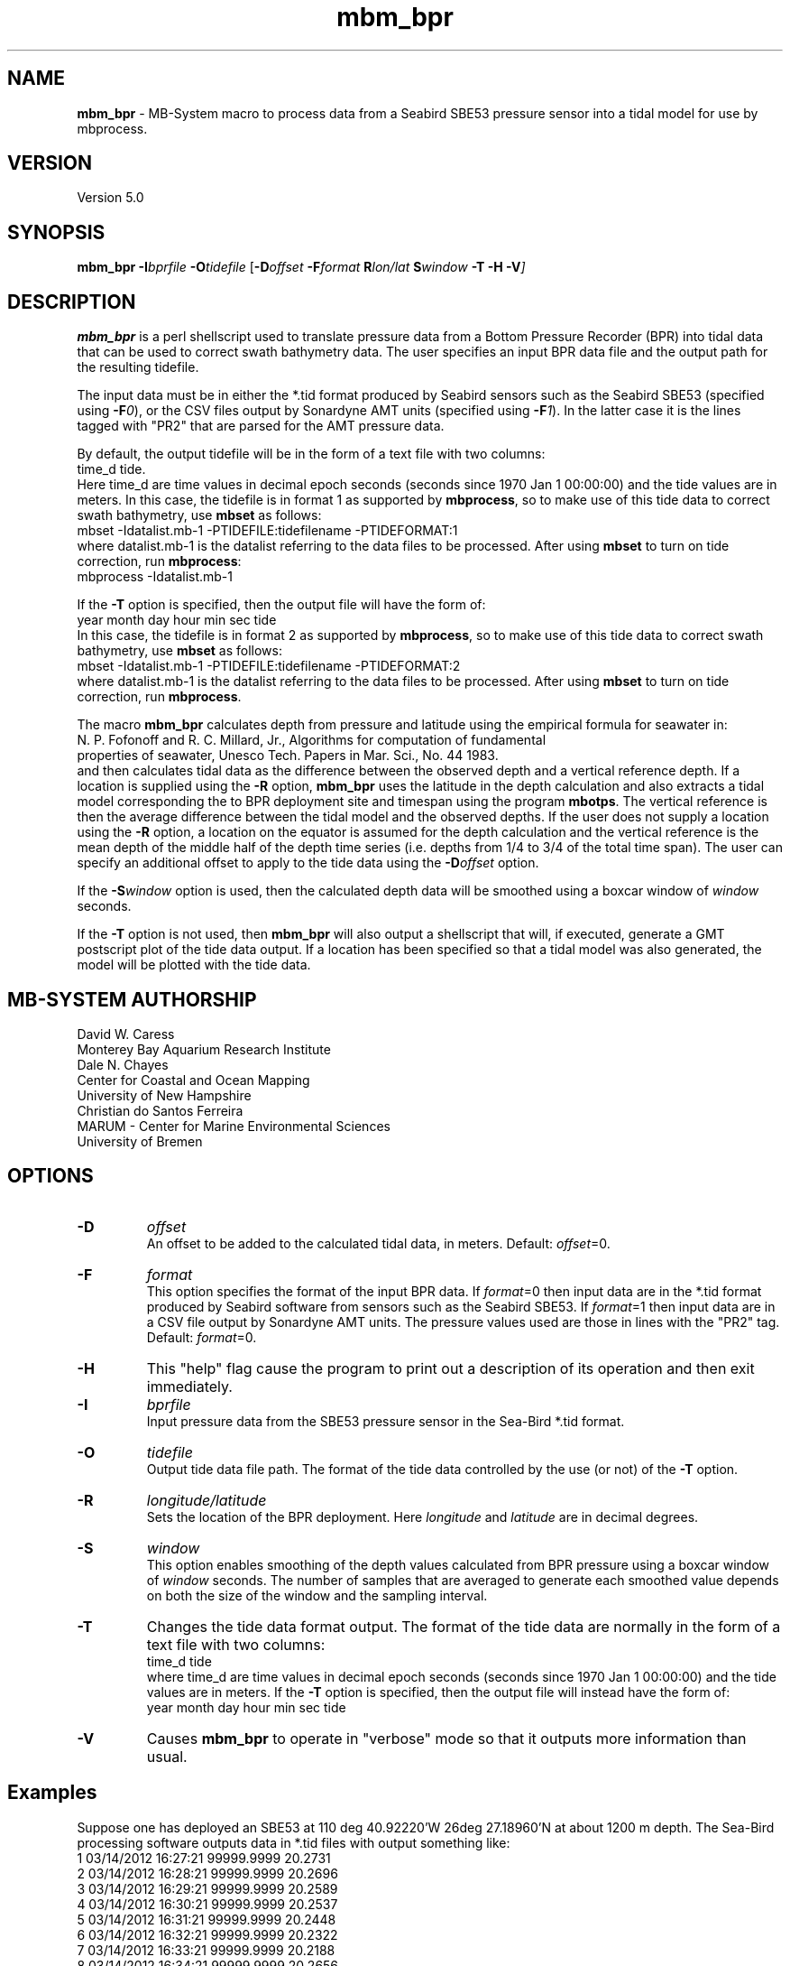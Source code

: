 .TH mbm_bpr 1 "6 May 2018" "MB\-System 5.0" "MB\-System 5.0"
.SH NAME
\fBmbm_bpr\fP \- MB\-System macro to process data from a Seabird SBE53 pressure
sensor into a tidal model for use by mbprocess.

.SH VERSION
Version 5.0

.SH SYNOPSIS
\fBmbm_bpr\fP \fB\-I\fP\fIbprfile\fP \fB\-O\fP\fItidefile\fP [\fB\-D\fP\fIoffset\fI \fB\-F\fP\fIformat\fI \fBR\fP\fIlon/lat\fP \fBS\fP\fIwindow\fP \fB\-T \-H \-V\fP]

.SH DESCRIPTION
\fBmbm_bpr\fP is a perl shellscript used to translate pressure data from a Bottom Pressure Recorder (BPR) into tidal data that can be used to correct
swath bathymetry data. The user specifies an input BPR data file and the output path for the resulting tidefile.

The input data must be in either the *.tid format
produced by Seabird sensors such as the Seabird SBE53 (specified using \fB-F\fP\fI0\fP),
or the CSV files output by Sonardyne AMT units (specified using \fB-F\fP\fI1\fP). In the
latter case it is the lines tagged with "PR2" that are parsed for the AMT pressure data.

.br
By default, the output
tidefile will be in the form of a text file with two columns:
      time_d tide.
.br
Here time_d are time values in decimal epoch seconds (seconds since 1970 Jan 1 00:00:00) and the tide values
are in meters. In this case, the tidefile is in format 1 as supported by \fBmbprocess\fP, so to make use of this
tide data to correct swath bathymetry, use \fBmbset\fP as follows:
      mbset \-Idatalist.mb\-1 \-PTIDEFILE:tidefilename \-PTIDEFORMAT:1
.br
where datalist.mb\-1 is the datalist referring to the data files to be processed. After using \fBmbset\fP to
turn on tide correction, run \fBmbprocess\fP:
      mbprocess \-Idatalist.mb\-1
.br

If the \fB\-T\fP option is specified, then the output file will have the form of:
      year month day hour min sec tide
.br
In this case, the tidefile is in format 2 as supported by \fBmbprocess\fP, so to make use of this
tide data to correct swath bathymetry, use \fBmbset\fP as follows:
      mbset \-Idatalist.mb\-1 \-PTIDEFILE:tidefilename \-PTIDEFORMAT:2
.br
where datalist.mb\-1 is the datalist referring to the data files to be processed. After using \fBmbset\fP to
turn on tide correction, run \fBmbprocess\fP.

The macro \fBmbm_bpr\fP calculates depth from pressure and latitude using the empirical formula for seawater in:
.br
        N. P. Fofonoff and R. C. Millard, Jr., Algorithms for computation of fundamental
        properties of seawater, Unesco Tech. Papers in Mar. Sci., No. 44 1983.
.br
and then calculates tidal data as the difference between the observed depth and a vertical
reference depth. If a location is supplied using the \fB\-R\fP option,
\fBmbm_bpr\fP uses the latitude in the depth calculation and also extracts a tidal model
corresponding the to BPR deployment site and timespan using the program \fBmbotps\fP. The vertical
reference is then the average difference between the tidal model and the observed depths.
If the user does not supply a location using the \fB\-R\fP option,
a location on the equator is assumed for the depth calculation and the vertical reference is
the mean depth of the middle half of the depth time series (i.e. depths from 1/4 to 3/4 of the total time span).
The user can specify an additional offset to apply to the tide data using the \fB\-D\fP\fIoffset\fP option.

If the \fB-S\fP\fIwindow\fP option is used, then the calculated depth data will be
smoothed using a boxcar window of \fIwindow\fP seconds.

If the \fB\-T\fP option is not used, then \fBmbm_bpr\fP will also output a shellscript that will, if
executed, generate a GMT postscript plot of the tide data output. If a location has been specified so that
a tidal model was also generated, the model will be plotted with the tide data.

.SH MB-SYSTEM AUTHORSHIP
David W. Caress
.br
  Monterey Bay Aquarium Research Institute
.br
Dale N. Chayes
.br
  Center for Coastal and Ocean Mapping
.br
  University of New Hampshire
.br
Christian do Santos Ferreira
.br
  MARUM - Center for Marine Environmental Sciences
.br
  University of Bremen

.SH OPTIONS
.TP
.B \-D
\fIoffset\fP
.br
An offset to be added to the calculated tidal data, in meters. Default: \fIoffset\fP=0.
.TP
.B \-F
\fIformat\fP
.br
This option specifies the format of the input BPR data. If \fIformat\fP=0 then
input data are in the *.tid format
produced by Seabird software from sensors such as the Seabird SBE53.
If \fIformat\fP=1 then input data are in a CSV file output by Sonardyne AMT units.
The pressure values used are those in lines with the "PR2" tag.
Default: \fIformat\fP=0.
.TP
.B \-H
This "help" flag cause the program to print out a description
of its operation and then exit immediately.
.TP
.B \-I
\fIbprfile\fP
.br
Input pressure data from the SBE53 pressure sensor in the Sea\-Bird *.tid format.
.TP
.B \-O
\fItidefile\fP
.br
Output tide data file path. The format of the tide data controlled by the use (or not) of the \fB\-T\fP option.
.TP
.B \-R
\fIlongitude/latitude\fP
.br
Sets the location of the BPR deployment. Here \fIlongitude\fP and \fIlatitude\fP are in decimal
degrees.
.TP
.B \-S
\fIwindow\fP
.br
This option enables smoothing of the depth values calculated from BPR pressure using
a boxcar window of \fIwindow\fP seconds. The number of samples that are averaged to
generate each smoothed value depends on both the size of the window and the
sampling interval.
.TP
.B \-T
Changes the tide data format output. The format of the tide data are normally
in the form of a text file with two columns:
      time_d tide
.br
where time_d are time values in decimal epoch seconds (seconds since 1970 Jan 1 00:00:00) and the tide values
are in meters.
If the \fB\-T\fP option is specified, then the output file will instead have the form of:
      year month day hour min sec tide
.TP
.B \-V
Causes \fBmbm_bpr\fP to operate in "verbose" mode so that it outputs
more information than usual.

.SH Examples
Suppose one has deployed an SBE53 at 110 deg 40.92220'W 26deg 27.18960'N at about 1200 m depth.
The Sea\-Bird processing software outputs data in *.tid files with output something like:
     1   03/14/2012 16:27:21 99999.9999    20.2731
     2   03/14/2012 16:28:21 99999.9999    20.2696
     3   03/14/2012 16:29:21 99999.9999    20.2589
     4   03/14/2012 16:30:21 99999.9999    20.2537
     5   03/14/2012 16:31:21 99999.9999    20.2448
     6   03/14/2012 16:32:21 99999.9999    20.2322
     7   03/14/2012 16:33:21 99999.9999    20.2188
     8   03/14/2012 16:34:21 99999.9999    20.2656
     9   03/14/2012 16:35:21 99999.9999    20.3567
    10   03/14/2012 16:36:21 99999.9999    20.4316
    11   03/14/2012 16:37:21 99999.9999    20.4929
    12   03/14/2012 16:38:21 99999.9999    20.5661
    13   03/14/2012 16:39:21 99999.9999    20.6242
    14   03/14/2012 16:40:21 99999.9999    20.6891
    15   03/14/2012 16:41:21 99999.9999    20.7590
    16   03/14/2012 16:42:21 99999.9999    19.8901
    17   03/14/2012 16:43:21 99999.9999    18.1037
    18   03/14/2012 16:44:21 99999.9999    17.2487
    19   03/14/2012 16:45:21 99999.9999    15.9275
    20   03/14/2012 16:46:21 99999.9999    14.7406
    21   03/14/2012 16:47:21 99999.9999    13.7798
    22   03/14/2012 16:48:21 99999.9999    13.0540
    23   03/14/2012 16:49:21 99999.9999    12.3869
    24   03/14/2012 16:50:21 99999.9999    11.8464
    25   03/14/2012 16:51:21 99999.9999    11.1999
    26   03/14/2012 16:52:21   528.8065    10.5061
    27   03/14/2012 16:53:21   583.2633     9.9686
    28   03/14/2012 16:54:21   637.7951     9.3547
    29   03/14/2012 16:55:21   693.5947     8.8287
    30   03/14/2012 16:56:21   748.5921     8.3998
    31   03/14/2012 16:57:21   804.0302     8.0251
    32   03/14/2012 16:58:21   859.5471     7.6560
    33   03/14/2012 16:59:21   914.8043     7.3006
    34   03/14/2012 17:00:21   969.7692     7.0322
    35   03/14/2012 17:01:21  1023.0636     6.6673
    36   03/14/2012 17:02:21  1077.7238     6.3327
    37   03/14/2012 17:03:21  1132.0991     6.0528
    38   03/14/2012 17:04:21  1186.9391     5.8203
    39   03/14/2012 17:05:21  1241.4040     5.6089
    40   03/14/2012 17:06:21  1295.6002     5.4167
    41   03/14/2012 17:07:21  1350.1353     5.2188
    42   03/14/2012 17:08:21  1404.8882     5.0195
    43   03/14/2012 17:09:21  1460.2095     4.9215
    44   03/14/2012 17:10:21  1514.6683     4.7630
    45   03/14/2012 17:11:21  1568.9270     4.5651
    46   03/14/2012 17:12:21  1623.3903     4.4452
    47   03/14/2012 17:13:21  1678.6771     4.3075
    48   03/14/2012 17:14:21  1733.7411     4.1910
    49   03/14/2012 17:15:21  1789.1549     4.0284
    50   03/14/2012 17:16:21  1844.5557     3.8760
    51   03/14/2012 17:17:21  1869.8892     3.7976
    52   03/14/2012 17:18:21  1869.8176     3.7534
    53   03/14/2012 17:19:21  1869.8197     3.7088
    54   03/14/2012 17:20:21  1869.8224     3.6828
    55   03/14/2012 17:21:21  1869.8241     3.6682
.br
where the third column is the pressure in dbar and the fourth column is temperature in degrees C.
The pressure increases and the temperature decreases as the sensor sinks to the seafloor following
deployment off a ship. Once the sensor is on the seafloor, pressure variations reflect the tides.

To extract a tidal model, use \fBmbm_bpr\fP as follows:
    mbm_bpr \-I BPR.tid \-OBPR.tde \-R\-110.682037/27.453160 \-V
.br
The output to the shell looks like:
    Program  Status:
      1771 pressure values read from BPR.tid
      Vertical reference to tidal model for position \-110.682037 27.453160
      Tide will be output as <time_d tide> values
      A plot will be generated
      Executing: mbotps \-A1 \-D1200 \-R\-110.682037/27.453160 \-B2012/03/14/16/52/21 \-E2012/03/15/22/22/21 \-OBPR.tid_tidemodel.txt
      Results are really in BPR.tid_tidemodel.txt
      1690 pressure values output to BPR.tde
      Vertical reference: 1267.31678290355 m
      Executing mbm_xyplot \-R1331743941.000000/1331850141.000000/\-0.5071/0.5071 \-IW0/0/0:BPR.tde \-IW255/0/0:BPR.tid_tidemodel.txt \-OBPR.tde_tideplot \-L"Tide Data from BPR <BPR.tde> (black) & Tide Model (red):Seconds:Tide (meters)" \-V
      Executing <BPR.tde_tideplot.cmd> also invokes gv to view the plot on the screen.
.br
The output tidal data file BPR.tde has the form:
    1331745441.000000 \-0.0803109226781089
    1331745501.000000 \-0.129052283649798
    1331745561.000000 \-0.127622718432121
    1331745621.000000 \-0.125784706023751
    1331745681.000000 \-0.124627438960488
    1331745741.000000 \-0.123334022838208
    1331745801.000000 \-0.12285750111073
    1331745861.000000 \-0.121768308595847
.br
where the first column is time in seconds since January 1, 1970 (epoch seconds, aka unix
seconds, aka time_d values within \fBMB\-System\fP), and the second column is the tidal signal
in meters. In this case the reference tidal model is provided by \fBmbotps\fP, and the
plot created by running the output shellscript BPR.tde_tideplot.cmd plots both the tidal data
calculated by \fBmbm_bpr\fP and the tidal model extracted using \fBmbotps\fP.

.SH SEE ALSO
\fBmbsystem\fP(1), \fBmbprocess\fP(1), \fBmbset\fP(1)

.SH REFERENCES
N. P. Fofonoff and R. C. Millard, Jr., Algorithms for computation of fundamental
properties of seawater, Unesco Tech. Papers in Mar. Sci., No. 44 1983.

.SH BUGS
Lobsters, really.
